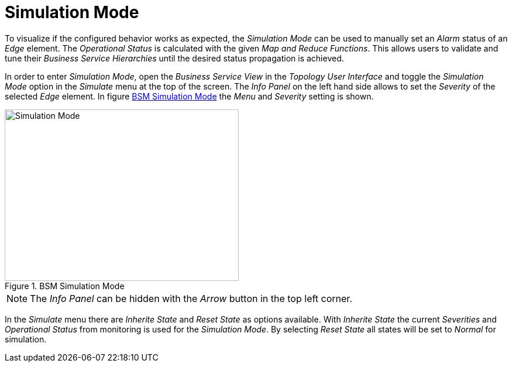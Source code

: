 
// Allow GitHub image rendering
:imagesdir: ./images

[[gu-bsm-sim-mode]]
= Simulation Mode

To visualize if the configured behavior works as expected, the _Simulation Mode_ can be used to manually set an _Alarm_ status of an _Edge_ element.
The _Operational Status_ is calculated with the given _Map and Reduce Functions_.
This allows users to validate and tune their _Business Service Hierarchies_ until the desired status propagation is achieved.

In order to enter _Simulation Mode_, open the _Business Service View_ in the _Topology User Interface_ and toggle the _Simulation Mode_ option in the _Simulate_ menu at the top of the screen.
The _Info Panel_ on the left hand side allows to set the _Severity_ of the selected _Edge_ element.
In figure <<gu-bsm-simulate,BSM Simulation Mode>> the _Menu_ and _Severity_ setting is shown.

[[gu-bsm-simulate]]
.BSM Simulation Mode
image::07_bsm-simulation.png[Simulation Mode,400,293]

NOTE: The _Info Panel_ can be hidden with the _Arrow_ button in the top left corner.

In the _Simulate_ menu there are _Inherite State_ and _Reset State_ as options available.
With _Inherite State_ the current _Severities_ and _Operational Status_ from monitoring is used for the _Simulation Mode_.
By selecting _Reset State_ all states will be set to _Normal_ for simulation.
